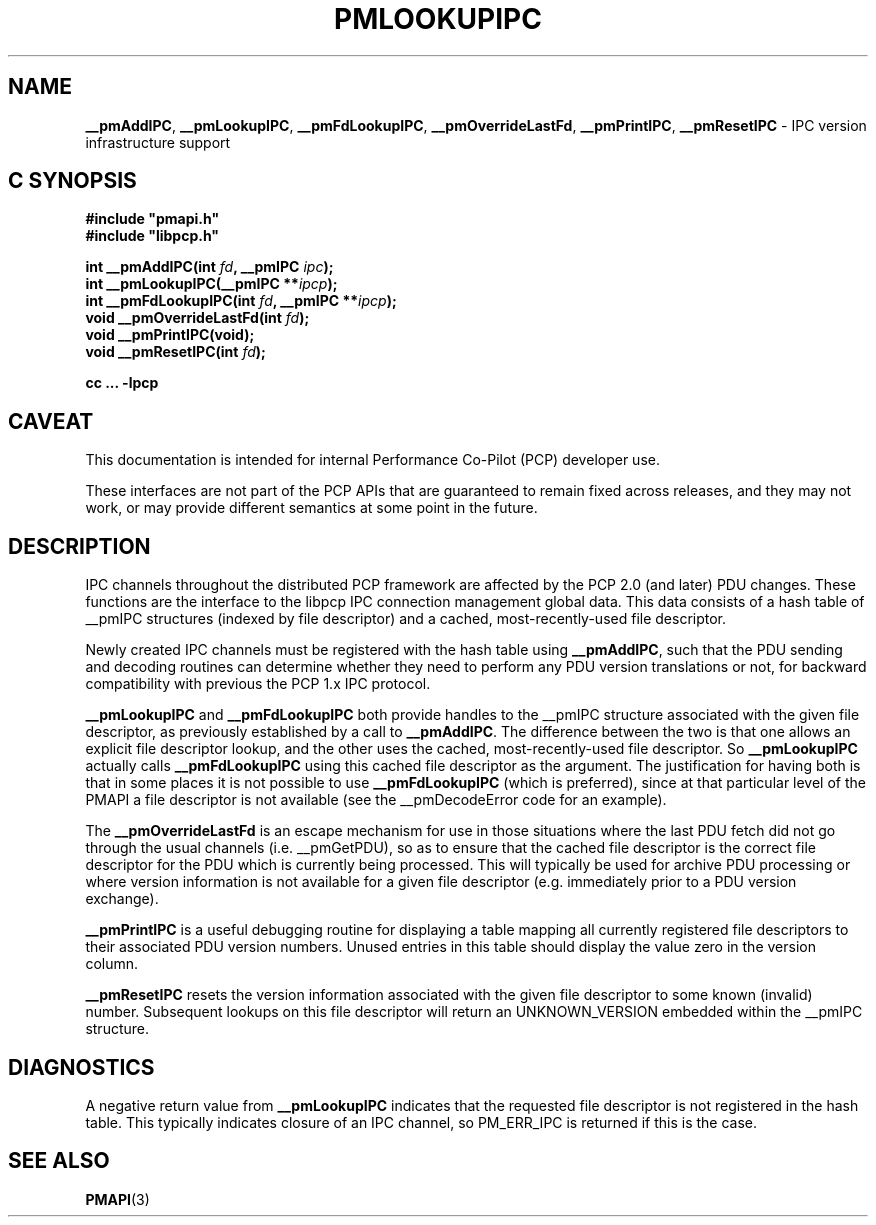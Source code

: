 '\"macro stdmacro
.\"
.\" Copyright (c) 2000 Silicon Graphics, Inc.  All Rights Reserved.
.\"
.\" This program is free software; you can redistribute it and/or modify it
.\" under the terms of the GNU General Public License as published by the
.\" Free Software Foundation; either version 2 of the License, or (at your
.\" option) any later version.
.\"
.\" This program is distributed in the hope that it will be useful, but
.\" WITHOUT ANY WARRANTY; without even the implied warranty of MERCHANTABILITY
.\" or FITNESS FOR A PARTICULAR PURPOSE.  See the GNU General Public License
.\" for more details.
.\"
.\"
.TH PMLOOKUPIPC 3 "PCP" "Performance Co-Pilot"
.SH NAME
\f3__pmAddIPC\f1,
\f3__pmLookupIPC\f1,
\f3__pmFdLookupIPC\f1,
\f3__pmOverrideLastFd\f1,
\f3__pmPrintIPC\f1,
\f3__pmResetIPC\f1 \- IPC version infrastructure support
.SH "C SYNOPSIS"
.ft 3
#include "pmapi.h"
.br
#include "libpcp.h"
.sp
int __pmAddIPC(int \fIfd\fP, __pmIPC \fIipc\fP);
.br
int __pmLookupIPC(__pmIPC **\fIipcp\fP);
.br
int __pmFdLookupIPC(int \fIfd\fP, __pmIPC **\fIipcp\fP);
.br
void __pmOverrideLastFd(int \fIfd\fP);
.br
void __pmPrintIPC(void);
.br
void __pmResetIPC(int \fIfd\fP);
.sp
cc ... \-lpcp
.ft 1
.SH CAVEAT
This documentation is intended for internal Performance Co-Pilot
(PCP) developer use.
.PP
These interfaces are not part of the PCP APIs that are guaranteed to
remain fixed across releases, and they may not work, or may provide
different semantics at some point in the future.
.SH DESCRIPTION
IPC channels throughout the distributed PCP framework are affected by the
PCP 2.0 (and later) PDU changes.  These functions are the interface to the libpcp IPC
connection management global data.  This data consists of a hash table of
__pmIPC structures (indexed by file descriptor) and a cached, most-recently-used
file descriptor.
.PP
Newly created IPC channels must be registered with the hash table using
\f3__pmAddIPC\f1, such that the PDU sending and decoding routines can
determine whether they need to perform any PDU version translations or not,
for backward compatibility with previous the PCP 1.x IPC protocol.
.PP
.B __pmLookupIPC
and
.B __pmFdLookupIPC
both provide handles to the __pmIPC structure associated with the given file
descriptor, as previously established by a call to
.BR __pmAddIPC .
The difference between the two is that one allows an explicit file descriptor
lookup, and the other uses the cached, most-recently-used file descriptor.
So
.B __pmLookupIPC
actually calls
.B __pmFdLookupIPC
using this cached file descriptor as the argument.  The justification for having
both is that in some places it is not possible to use
.B __pmFdLookupIPC
(which is preferred), since at that particular level of the PMAPI a file
descriptor is not available (see the __pmDecodeError code for an example).
.PP
The
.B __pmOverrideLastFd
is an escape mechanism for use in those situations where the last PDU
fetch did not go through the usual channels (i.e. __pmGetPDU), so as to ensure
that the cached file descriptor is the correct file descriptor for the PDU
which is currently being processed.  This will typically be used for archive
PDU processing or where version information is not available for a given file
descriptor (e.g. immediately prior to a PDU version exchange).
.PP
.B __pmPrintIPC
is a useful debugging routine for displaying a table mapping all currently
registered file descriptors to their associated PDU version numbers.  Unused
entries in this table should display the value zero in the version column.
.PP
.B __pmResetIPC
resets the version information associated with the given file descriptor to some
known (invalid) number.  Subsequent lookups on this file descriptor will return
an UNKNOWN_VERSION embedded within the __pmIPC structure.
.SH DIAGNOSTICS
A negative return value from \f3__pmLookupIPC\f1 indicates that the requested
file descriptor is not registered in the hash table.
This typically indicates closure of an IPC channel, so PM_ERR_IPC is returned
if this is the case.
.SH SEE ALSO
.BR PMAPI (3)

.\" control lines for scripts/man-spell
.\" +ok+ __pmOverrideLastFd __pmDecodeError __pmFdLookupIPC __pmLookupIPC
.\" +ok+ __pmPrintIPC __pmResetIPC __pmAddIPC __pmGetPDU __pmIPC
